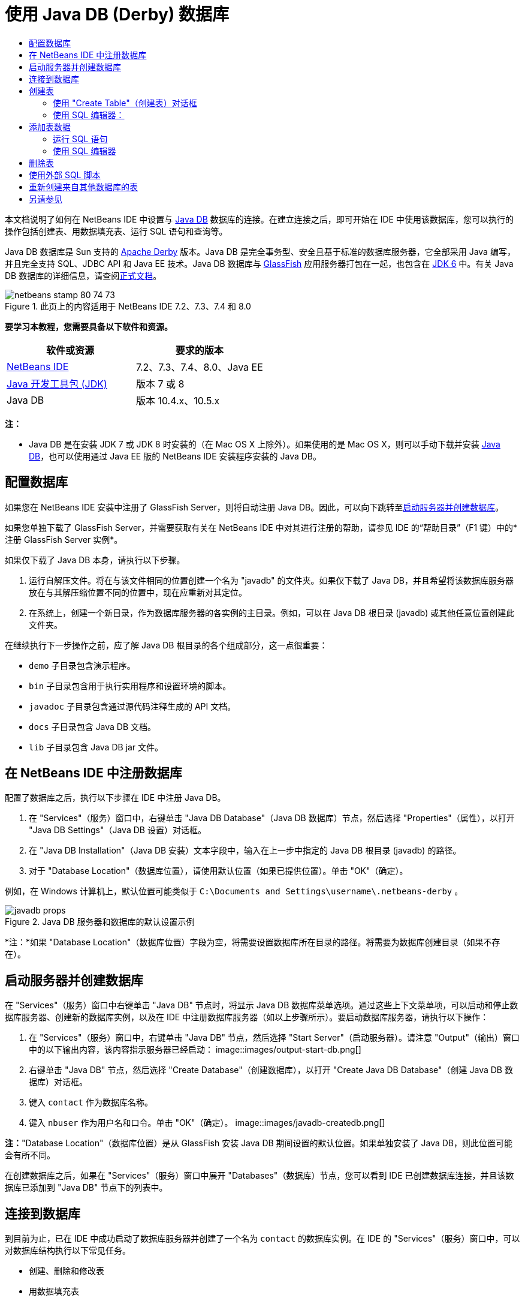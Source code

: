 // 
//     Licensed to the Apache Software Foundation (ASF) under one
//     or more contributor license agreements.  See the NOTICE file
//     distributed with this work for additional information
//     regarding copyright ownership.  The ASF licenses this file
//     to you under the Apache License, Version 2.0 (the
//     "License"); you may not use this file except in compliance
//     with the License.  You may obtain a copy of the License at
// 
//       http://www.apache.org/licenses/LICENSE-2.0
// 
//     Unless required by applicable law or agreed to in writing,
//     software distributed under the License is distributed on an
//     "AS IS" BASIS, WITHOUT WARRANTIES OR CONDITIONS OF ANY
//     KIND, either express or implied.  See the License for the
//     specific language governing permissions and limitations
//     under the License.
//

= 使用 Java DB (Derby) 数据库
:jbake-type: tutorial
:jbake-tags: tutorials 
:jbake-status: published
:icons: font
:syntax: true
:source-highlighter: pygments
:toc: left
:toc-title:
:description: 使用 Java DB (Derby) 数据库 - Apache NetBeans
:keywords: Apache NetBeans, Tutorials, 使用 Java DB (Derby) 数据库

本文档说明了如何在 NetBeans IDE 中设置与 link:http://www.oracle.com/technetwork/java/javadb/overview/index.html[+Java DB+] 数据库的连接。在建立连接之后，即可开始在 IDE 中使用该数据库，您可以执行的操作包括创建表、用数据填充表、运行 SQL 语句和查询等。

Java DB 数据库是 Sun 支持的 link:http://db.apache.org/derby/[+Apache Derby+] 版本。Java DB 是完全事务型、安全且基于标准的数据库服务器，它全部采用 Java 编写，并且完全支持 SQL、JDBC API 和 Java EE 技术。Java DB 数据库与 link:http://glassfish.dev.java.net/[+GlassFish+] 应用服务器打包在一起，也包含在 link:http://download.oracle.com/javase/6/[+JDK 6+] 中。有关 Java DB 数据库的详细信息，请查阅link:http://www.oracle.com/technetwork/java/javadb/documentation/index.html[+正式文档+]。


image::images/netbeans-stamp-80-74-73.png[title="此页上的内容适用于 NetBeans IDE 7.2、7.3、7.4 和 8.0"]


*要学习本教程，您需要具备以下软件和资源。*

|===
|软件或资源 |要求的版本 

|link:https://netbeans.org/downloads/index.html[+NetBeans IDE+] |7.2、7.3、7.4、8.0、Java EE 

|link:http://www.oracle.com/technetwork/java/javase/downloads/index.html[+Java 开发工具包 (JDK)+] |版本 7 或 8 

|Java DB |版本 10.4.x、10.5.x 
|===

*注：*

* Java DB 是在安装 JDK 7 或 JDK 8 时安装的（在 Mac OS X 上除外）。如果使用的是 Mac OS X，则可以手动下载并安装 link:http://www.oracle.com/technetwork/java/javadb/downloads/index.html[+Java DB+]，也可以使用通过 Java EE 版的 NetBeans IDE 安装程序安装的 Java DB。


== 配置数据库

如果您在 NetBeans IDE 安装中注册了 GlassFish Server，则将自动注册 Java DB。因此，可以向下跳转至<<starting,启动服务器并创建数据库>>。

如果您单独下载了 GlassFish Server，并需要获取有关在 NetBeans IDE 中对其进行注册的帮助，请参见 IDE 的“帮助目录”（F1 键）中的*注册 GlassFish Server 实例*。

如果仅下载了 Java DB 本身，请执行以下步骤。

1. 运行自解压文件。将在与该文件相同的位置创建一个名为 "javadb" 的文件夹。如果仅下载了 Java DB，并且希望将该数据库服务器放在与其解压缩位置不同的位置中，现在应重新对其定位。
2. 在系统上，创建一个新目录，作为数据库服务器的各实例的主目录。例如，可以在 Java DB 根目录 (javadb) 或其他任意位置创建此文件夹。

在继续执行下一步操作之前，应了解 Java DB 根目录的各个组成部分，这一点很重要：

*  ``demo``  子目录包含演示程序。
*  ``bin``  子目录包含用于执行实用程序和设置环境的脚本。
*  ``javadoc``  子目录包含通过源代码注释生成的 API 文档。
*  ``docs``  子目录包含 Java DB 文档。
*  ``lib``  子目录包含 Java DB jar 文件。


== 在 NetBeans IDE 中注册数据库

配置了数据库之后，执行以下步骤在 IDE 中注册 Java DB。

1. 在 "Services"（服务）窗口中，右键单击 "Java DB Database"（Java DB 数据库）节点，然后选择 "Properties"（属性），以打开 "Java DB Settings"（Java DB 设置）对话框。
2. 在 "Java DB Installation"（Java DB 安装）文本字段中，输入在上一步中指定的 Java DB 根目录 (javadb) 的路径。
3. 对于 "Database Location"（数据库位置），请使用默认位置（如果已提供位置）。单击 "OK"（确定）。

例如，在 Windows 计算机上，默认位置可能类似于  ``C:\Documents and Settings\username\.netbeans-derby`` 。

image::images/javadb-props.png[title="Java DB 服务器和数据库的默认设置示例"]

*注：*如果 "Database Location"（数据库位置）字段为空，将需要设置数据库所在目录的路径。将需要为数据库创建目录（如果不存在）。


== 启动服务器并创建数据库

在 "Services"（服务）窗口中右键单击 "Java DB" 节点时，将显示 Java DB 数据库菜单选项。通过这些上下文菜单项，可以启动和停止数据库服务器、创建新的数据库实例，以及在 IDE 中注册数据库服务器（如以上步骤所示）。要启动数据库服务器，请执行以下操作：

1. 在 "Services"（服务）窗口中，右键单击 "Java DB" 节点，然后选择 "Start Server"（启动服务器）。请注意 "Output"（输出）窗口中的以下输出内容，该内容指示服务器已经启动：
image::images/output-start-db.png[]

[start=2]
. 右键单击 "Java DB" 节点，然后选择 "Create Database"（创建数据库），以打开 "Create Java DB Database"（创建 Java DB 数据库）对话框。

[start=3]
. 键入  ``contact``  作为数据库名称。

[start=4]
. 键入  ``nbuser``  作为用户名和口令。单击 "OK"（确定）。
image::images/javadb-createdb.png[]

*注：*"Database Location"（数据库位置）是从 GlassFish 安装 Java DB 期间设置的默认位置。如果单独安装了 Java DB，则此位置可能会有所不同。

在创建数据库之后，如果在 "Services"（服务）窗口中展开 "Databases"（数据库）节点，您可以看到 IDE 已创建数据库连接，并且该数据库已添加到 "Java DB" 节点下的列表中。


== 连接到数据库

到目前为止，已在 IDE 中成功启动了数据库服务器并创建了一个名为  ``contact``  的数据库实例。在 IDE 的 "Services"（服务）窗口中，可以对数据库结构执行以下常见任务。

* 创建、删除和修改表
* 用数据填充表
* 查看表格数据
* 执行 SQL 语句和查询

要开始使用  ``contact``  数据库，需要创建到该数据库的连接。要连接至  ``contact``  数据库，请执行以下步骤。

1. 在 "Services"（服务）窗口中展开 "Databases"（数据库）节点，然后找到新数据库和数据库连接节点。

数据库连接节点 (image::images/connection-node-icon.png[]) 显示在 "Databases"（数据库）节点下。数据库名称显示在 "Java DB" 节点下。

image::images/services-window.png[]

*注：*您还将看到作为默认数据库方案的 `sample [app on APP]` 数据库连接。


. 右键单击 *contact* 数据库连接节点 ( ``jdbc:derby://localhost:1527/contact [nbuser on NBUSER]`` )，然后选择 "Connect"（连接）。

"connection node"（连接节点）图标将完全显示出来 (image::images/connection-node-icon.png[])，这表示连接成功。


. 为数据库创建适当的显示名称，方法是右键单击数据库连接节点 ( ``jdbc:derby://localhost:1527/contact [nbuser on NBUSER]`` )，然后选择 "Rename"（重命名）。在文本字段中键入  ``Contact DB`` ，然后单击 "OK"（确定）。


== 创建表

刚创建的  ``contact``  数据库当前为空。该数据库尚未包含任何表或数据。在 NetBeans IDE 中，可以通过下列任一方法添加数据库表：使用 "Create Table"（创建表）对话框，或输入 SQL 语句并从 SQL 编辑器中直接运行该语句。要了解这两种方法的具体操作步骤，请参见以下部分：

* <<createTable,使用 "Create Table"（创建表）对话框>>
* <<sqlEditor,使用 SQL 编辑器>>


=== 使用 "Create Table"（创建表）对话框

1. 展开  ``Contact DB``  连接节点，您会看到其中有若干方案子节点。app 方案是适用于本教程的唯一方案。右键单击 APP 节点，然后选择 "Set as Default Schema."（设置为默认方案）。


[start=2]
. 展开 APP 节点，请注意，该节点下面有三个子文件夹："Tables"（表）、"Views"（视图）和 "Procedures"（过程）。右键单击 "Tables"（表）节点，然后选择 "Create Table"（创建表）以打开 "Create Table"（创建表）对话框。

[start=3]
. 在 "Table Name"（表名称）文本字段中，键入  ``FRIENDS`` 。

[start=4]
. 单击 "Add Column"（添加列）。随即出现 "Add Column"（添加列）对话框。

[start=5]
. 在列的 "Name"（名称）中，输入  ``id`` 。对于数据 "Type"（类型），从下拉列表中选择  ``INTEGER`` 。

[start=6]
. 在 "Constraints"（约束）下，选中 "Primary Key"（主键）复选框以将此列指定为表的主键。关系数据库中的所有表都必须包含主键。请注意，在选中 "Primary Key"（主键）复选框时，还将会自动选中 "Index"（索引）和 "Unique"（唯一）复选框，而 "Null"（空值）复选框则会取消选中。这是因为主键用于标识数据库中的唯一行，并且默认情况下用作表索引。由于必须标识所有行，因此主键不能包含 ``空`` 值。
image::images/add-column.png[]

[start=7]
. 接下来，重复执行此过程，以便指定下表中所示的字段：

|===

|Key（键） |Index（索引） |Null（空值） |Unique（唯一） |Column Name（列名） |Data Type（数据类型） |Size（大小） 

|[选中] |[选中] |[选中] |id |INTEGER |0 

|[选中] |firstName |VARCHAR |20 

|[选中] |lastName |VARCHAR |20 

|[选中] |nickName |VARCHAR |30 

|[选中] |friendSince |DATE |0 

|[选中] |email |VARCHAR |60 
|===

您将创建一个名为  ``FRIENDS``  的表，其中为每条联系人记录包含以下数据：

* *名字*
* *姓氏*
* *昵称*
* *交友开始日期*
* *电子邮件地址*

image::images/create-table-friends.png[]


. 在确保 "Create Table"（创建表）对话框包含与上图所示相同的内容后，单击 "OK"（确定）。IDE 会在数据库中生成  ``FRIENDS``  表，并且您可以看到 "Tables"（表）节点下显示一个新的  ``FRIENDS``  表节点 (image::images/table-node.png[])。在表节点下将列出从主键 (image::images/primary-key-icon.png[]) 开始的各个列 (字段)。

image::images/friends-table.png[]


=== 使用 SQL 编辑器：

1. 在 "Service"（服务）窗口中，右键单击  ``Contact DB``  连接节点或该节点下的 "Tables"（表）节点，然后选择 "Execute Command"（执行命令）。会在 SQL 编辑器的主窗口中打开一个空画布。
2. 在 SQL 编辑器中输入以下查询。这是将要创建的 COLLEAGUES 表的表定义：

[source,sql]
----

CREATE TABLE "COLLEAGUES" (
    "ID" INTEGER not null primary key,
    "FIRSTNAME" VARCHAR(30),
    "LASTNAME" VARCHAR(30),
    "TITLE" VARCHAR(10),
    "DEPARTMENT" VARCHAR(20),
    "EMAIL" VARCHAR(60)
);
----

*请注：*SQL 编辑器中形成的语句和查询将以结构化查询语言进行解析。SQL 遵循严格的语法规则，在 IDE 的编辑器中工作时应先熟悉一下这些规则。根据不同的数据库管理系统，SQL 语法也会有所不同。有关详细的准则，请参见《link:http://www.oracle.com/technetwork/java/javadb/documentation/index.html[+JavaDB 参考手册+]》。


. 单击编辑器顶部任务栏中的 "Run SQL"（运行 SQL）(image::images/run-sql-button.png[]) 按钮（Ctrl-Shift-E 组合键）以执行查询。在 "Output"（输出）窗口（Ctrl-4 组合键）中，将显示一条消息，指示已成功执行该语句。

image::images/run-query.png[]


. 要验证更改，请在 "Services"（服务）窗口中右键单击  ``Contact DB``  连接节点，然后选择 "Refresh"（刷新）。此操作会将运行时 UI 组件更新为指定数据库的当前状态。当从 NetBeans IDE 中的 SQL 编辑器运行查询时，必须执行此步骤。您会看到，现在新的 COLLEAGUES 表节点 (image::images/table-node.png[]) 显示在 "Services"（服务）窗口中的 "Tables"（表）下。


== 添加表数据

现在，您已在  ``contact``  数据库中创建了一个或多个表，接下来可以开始用数据填充表。您可以使用多种方法向表中添加记录。

* 在 SQL 编辑器中<<sqlstatement,编写 SQL 句>>，为表方案中的每个字段提供值。
* <<usesqleditor,使用 SQL 编辑器>>将记录添加到表中。
* <<using,使用外部 SQL 脚本>>将记录导入到表中。

阅读下节，了解如何使用用数据填充  ``FRIENDS``  表的所有方法。


=== 运行 SQL 语句

1. 在 "Services"（服务）窗口中展开  ``Contact DB``  节点下的 "Tables"（表），右键单击  ``FRIENDS``  表，然后选择 "Execute Command"（执行命令）以打开 "SQL Editor"（SQL 编辑器）窗口。
2. 在 SQL 编辑器中，输入以下语句。

[source,sql]
----

INSERT INTO APP.FRIENDS VALUES (1,'Theodore','Bagwell','T-Bag','2004-12-25','tbag@foxriver.com')
----

键入时可以使用 SQL 编辑器代码完成。


. 在 SQL 编辑器中单击鼠标右键，然后选择 "Run Statement"（运行语句）。"Output"（输出）窗口将显示一条消息，指示已成功执行该语句。
. 要验证是否已将新记录添加到  ``FRIENDS``  表中，请在 "Services"（服务）窗口中右键单击  ``FRIENDS``  表节点，然后选择 "View Data"（查看数据）。

选择 "View Data"（查看数据）时，在 SQL 编辑器的上方窗格中自动生成一个查询，用于选择表中的所有数据。在 SQL 编辑器的下方窗格中显示该语句的结果。在这种情况下， ``FRIENDS``  表将显示在下方窗格中。请注意，已添加了一个新行，其中包含刚通过 SQL 语句提供的数据。

image::images/new-record.png[]


=== 使用 SQL 编辑器

1. 右键单击  ``FRIENDS``  表节点并选择 "View Data"（查看数据）（如果在上一部分的最后一步中没有执行此操作）。
2. 单击 "Insert Record"（插入记录）( ``Alt-I`` ) 按钮以添加一行。
即会显示 "Insert Record"（插入记录）对话框。


. 单击每个单元并输入记录。注意，对于“日期”数据类型的单元，可以从日历中选择一个日期。完成后单击 "OK"（确定）。

image::images/insert-records.png[]

在 SQL 编辑器中，可以通过单击行表头对结果进行排序、修改和删除现有记录，并查看编辑器中正在执行操作的 SQL 脚本（通过弹出式菜单显示 SQL 脚本命令）。


== 删除表

在下一步中，将使用外部 SQL 脚本创建一个新的  ``COLLEAGUES``  表。但是，在上文的<<sqlEditor,使用 SQL 编辑器>>部分中刚创建了一个  ``COLLEAGUES``  表。要确保 SQL 脚本确实创建一个新表，现在可以删除已创建的  ``COLLEAGUES``  表。要删除数据库表，请执行以下步骤。

1. 在“服务”窗口中展开数据库连接节点下的“表”节点。
2. 右键单击要删除的表，然后选择“删除”。


== 使用外部 SQL 脚本

从外部 SQL 脚本中发出命令是管理数据库的一种常用方式。您可能已在其他位置创建了 SQL 脚本，并希望将其导入到 NetBeans IDE 中，以对指定的数据库运行该脚本。

在本练习中，该脚本将创建一个名为  ``COLLEAGUES``  的新表，并使用数据填充它。执行以下步骤以在  ``contact``  数据库中运行该脚本。

1. 将 link:https://netbeans.org/project_downloads/usersguide/colleagues.sql[+colleagues.sql+] 下载到本地系统
2. 从 IDE 的主菜单中选择 "File"（文件）> "Open"（打开）。在文件浏览器中，导航至  ``colleagues.sql``  文件的保存位置，然后单击 "Open"（打开）。将自动在 SQL 编辑器中打开该脚本。

或者，也可以复制 link:https://netbeans.org/project_downloads/usersguide/colleagues.sql[+colleagues.sql+] 的内容，打开 SQL 编辑器，然后将该文件的内容粘贴到 SQL 编辑器。


. 确保从编辑器顶部工具栏的 "Connection"（连接）下拉框中选择了连接到  ``Contact DB`` 。

image::images/conn-drop-down.png[]


. 单击 "SQL Editor"（SQL 编辑器）任务栏中的 "Run SQL"（运行 SQL）(image::images/run-sql-button.png[]) 按钮。将对选定的数据库执行该脚本，并在 "Output"（输出）窗口中生成任何反馈。
. 要验证更改，请在 "Services"（服务）窗口中右键单击  ``Contact DB``  连接节点，然后选择 "Refresh"（刷新）。请注意，在 "Services"（服务）窗口中的  ``contact``  下面将显示通过 SQL 脚本创建的新  ``COLLEAGUES``  表的表节点。
. 要查看新表中包含的数据，请右键单击  ``COLLEAGUES``  表并选择 "View Data"（查看数据）。通过这种方法，还可以将表格数据与 SQL 脚本中包含的数据进行比较，以查看它们是否匹配。


== 重新创建来自其他数据库的表

如果您有一个来自其他数据库的表，并希望通过 NetBeans IDE 在所使用的数据库中重新创建该表，IDE 为此提供了非常方便的工具。首先，需要在 IDE 中注册第二个数据库，其过程与本教程开始部分描述的过程类似。就本教程而言，请使用与 Java DB 一起打包的  ``sample``  数据库。此过程实质上分两部分执行：首先“抓取”选定表的表定义，然后在选择的数据库中重新创建该表，具体操作如下所示：

1. 连接至  ``sample``  数据库，方法是：在 "Services"（服务）窗口中右键单击 "Databases"（数据库）节点下的连接节点，然后选择 "Connect"（连接）（用户名和口令分别为  ``app`` ）。
2. 
展开  ``sample``  数据库连接下的 "Tables"（表）节点，右键单击  ``CUSTOMER``  表节点，然后选择 "Grab Structure"（抓取结构）。

image::images/grab-structure.png[]


. 在打开的 "Grab Table"（抓取表）对话框中，指定计算机上的某一位置，以保存将要创建的抓取文件。单击 "Save"（保存）。

抓取文件记录选定表的定义。


. 展开  ``Contact DB``  数据库连接下的 "APP schema"（APP 方案）节点，右键单击 "Tables"（表）节点，然后选择 "Recreate Table"（重新创建表）以打开 "Recreate Table"（重新创建表）对话框。
. 在 "Recreate Table"（重新创建表）对话框中，导航到  ``CUSTOMER``  抓取文件的保存位置，然后单击 "Open"（打开）以便打开 "Name the Table"（命名表）对话框。

image::images/recreate-table.png[]


. 此时，可以更改表名称或编辑表定义。否则，请单击 "OK"（确定），以在  ``contact``  数据库中立即创建表。 ``Contact``  DB 连接节点下将显示新的  ``CUSTOMER``  表节点。

image::images/new-customer-node.png[]

如果查看新  ``CUSTOMER``  表中的数据，您将会发现数据库中没有任何记录，但该表的结构与抓取的表结构相同。

link:/about/contact_form.html?to=3&subject=Feedback:%20Working%20With%20Java%20DB[+请将您的反馈意见发送给我们+]

== 另请参见

以下内容是对“使用 Java DB (Derby) 数据库”教程的总结。本教程演示了如何在 NetBeans IDE 中设置 Java DB 数据库连接。接着，演示了如何在 IDE 的“服务”窗口中创建、查看、修改和删除表。此外，本教程还演示了如何使用 SQL 编辑器向表中添加数据，以及如何在 IDE 中使用来自其他数据库的定义重新创建表。

有关更多相关的高级教程，请参见以下资源：

* link:mysql.html[+连接 MySQL 数据库+]。演示了如何在 NetBeans IDE 中配置和连接 MySQL 数据库。
* link:../web/mysql-webapp.html[+使用 MySQL 数据库创建简单的 Web 应用程序+]。说明如何创建连接 MySQL 数据库服务器的简单 Web 应用程序。
* link:http://platform.netbeans.org/tutorials/nbm-crud.html[+NetBeans 平台 CRUD 应用程序教程。+]说明如何将 Java DB 数据库集成到 NetBeans 平台应用程序中。
